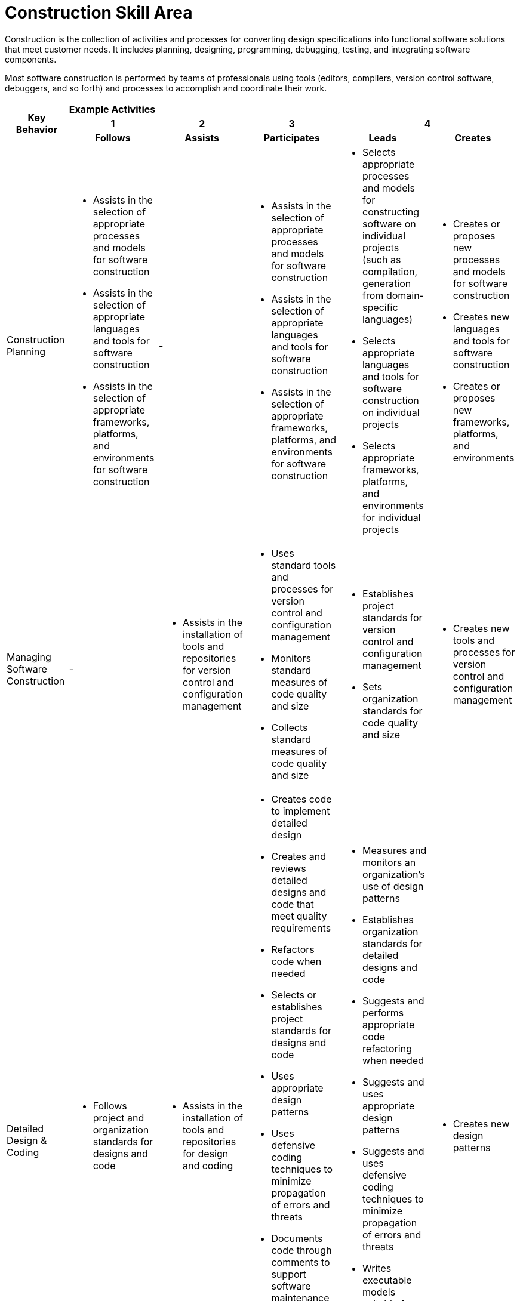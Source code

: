 = Construction Skill Area

Construction is the collection of activities and processes for converting design specifications into functional software solutions that meet customer needs. It includes planning, designing, programming, debugging, testing, and integrating software components. 

Most software construction is performed by teams of professionals using tools (editors, compilers, version control software, debuggers, and so forth) and processes to accomplish and coordinate their work.

[cols="5%,19%,19%,19%,19%,19%",frame=all, grid=all]
|===
1.3+^.^h|*Key Behavior* 
5+^.^|*Example Activities*

^.^h|*1*
^.^h|*2*
^.^h|*3*
2+^.^h|*4*

^.^h|*Follows*
^.^h|*Assists*
^.^h|*Participates*
^.^h|*Leads*
^.^h|*Creates*

|Construction Planning
a|- Assists in the selection of appropriate processes and models for software construction
- Assists in the selection of appropriate languages and tools for software construction
- Assists in the selection of appropriate frameworks, platforms, and environments for software construction
a|-
a|- Assists in the selection of appropriate processes and models for software construction
- Assists in the selection of appropriate languages and tools for software construction
- Assists in the selection of appropriate frameworks, platforms, and environments for software construction
a|- Selects appropriate processes and models for constructing software on individual projects (such as compilation, generation from domain-specific languages)
- Selects appropriate languages and tools for software construction on individual projects
- Selects appropriate frameworks, platforms, and environments for individual projects
a|- Creates or proposes new processes and models for software construction
- Creates new languages and tools for software construction
- Creates or proposes new frameworks, platforms, and environments

| Managing Software Construction
a|-
a|- Assists in the installation of tools and repositories for version control and configuration management
a|- Uses standard tools and processes for version control and configuration management
- Monitors standard measures of code quality and size
- Collects standard measures of code quality and size
a|- Establishes project standards for version control and configuration management
- Sets organization standards for code quality and size
a|- Creates new tools and processes for version control and configuration management

|Detailed Design & Coding
a|- Follows project and organization standards for designs and code
a|- Assists in the installation of tools and repositories for design and coding
a|- Creates code to implement detailed design
- Creates and reviews detailed designs and code that meet quality requirements
- Refactors code when needed
- Selects or establishes project standards for designs and code
- Uses appropriate design patterns
- Uses defensive coding techniques to minimize propagation of errors and threats
- Documents code through comments to support software maintenance
- Generates code and systems from models (such as UML) as appropriate
- Writes executable models suitable for code generation as appropriate
a|- Measures and monitors an organization’s use of design patterns
- Establishes organization standards for detailed designs and code
- Suggests and performs appropriate code refactoring when needed
- Suggests and uses appropriate design patterns
- Suggests and uses defensive coding techniques to minimize propagation of errors and threats
- Writes executable models suitable for code generation as appropriate
- Plans and initiates model driven development processes as appropriate
a|- Creates new design patterns

|Debugging & Testing
a|-
a|- Assists in the installation of tools for debugging and testing
a|- Uses appropriate tools and techniques for debugging
- Ensures project standards for unit test coverage are followed
- Creates and executes unit tests for all delivered code
- Achieves test coverage goals set by project and organization standards
a|- Establishes project standards for unit test coverag
- Establishes organization standards for unit testing
- Selects appropriate debugging tools and techniques for a project
a|- Creates new unit testing tools and methods

|Integrating & Collaborating
a|- 
a|- Assists in installation of integration tools
- Assists in creation of code inspection packages
- Assists in scheduling code inspections
a|- Follows project integration strategy and processes
- Assists in selection of project tools and processes for integration
- Performs integration testing as part of the integration process
- Collaborates with other team members in development activities (such as pair programming, informal reviews)
- Participates in project defined reviews and inspections
- Sets up build and install environments where the software packages can be integrated
a|- Leads code reviews and inspections
- Establishes organization standards for integration tools and processes
- Establishes organization standards for reviews and inspections
a|- Creates new integration tools and processe
- Creates new code review and inspection methods
|
|
|
|
|
|===

== Any questions?
If you have a question or something to discuss about this topic, post your questions through link:https://alterra.tribe.so/[Tribe].